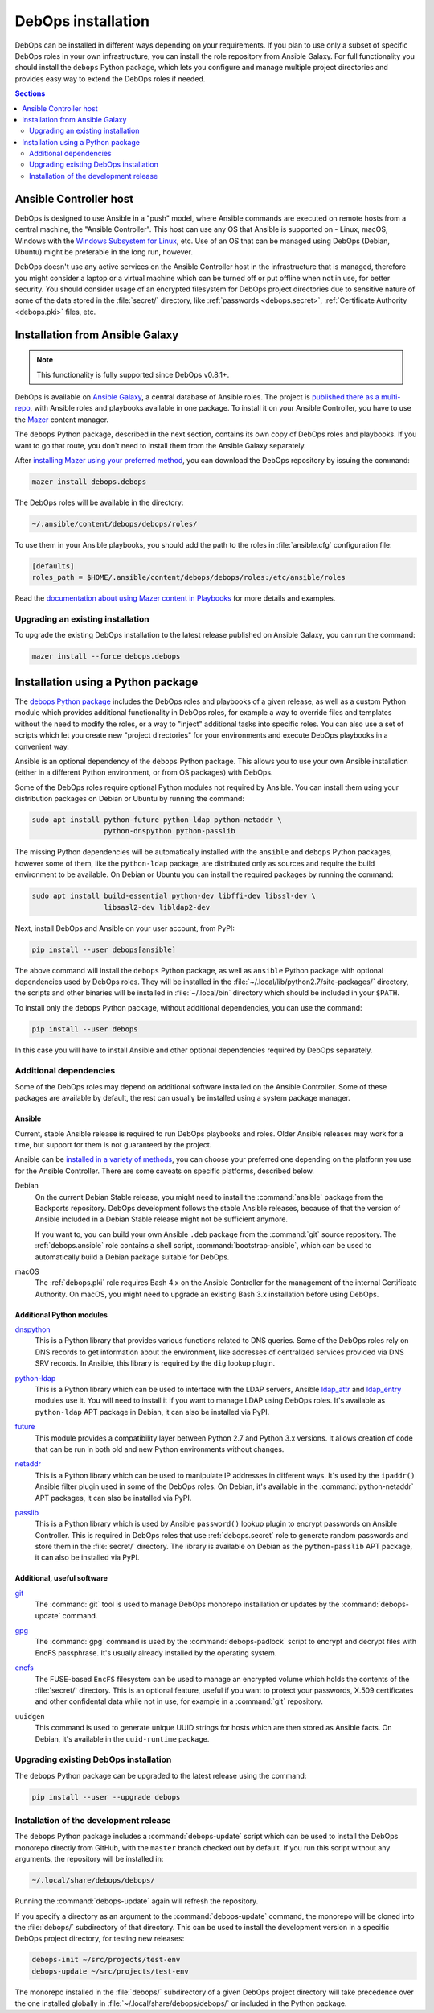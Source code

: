 .. _install:

DebOps installation
===================

DebOps can be installed in different ways depending on your requirements.  If
you plan to use only a subset of specific DebOps roles in your own
infrastructure, you can install the role repository from Ansible Galaxy. For
full functionality you should install the ``debops`` Python package, which lets
you configure and manage multiple project directories and provides easy way to
extend the DebOps roles if needed.

.. contents:: Sections
   :local:
   :depth: 2


Ansible Controller host
-----------------------

DebOps is designed to use Ansible in a "push" model, where Ansible commands are
executed on remote hosts from a central machine, the "Ansible Controller". This
host can use any OS that Ansible is supported on - Linux, macOS, Windows with
the `Windows Subsystem for Linux`__, etc. Use of an OS that can be managed
using DebOps (Debian, Ubuntu) might be preferable in the long run, however.

.. __: https://www.jeffgeerling.com/blog/2017/using-ansible-through-windows-10s-subsystem-linux

DebOps doesn't use any active services on the Ansible Controller host in the
infrastructure that is managed, therefore you might consider a laptop or
a virtual machine which can be turned off or put offline when not in use, for
better security. You should consider usage of an encrypted filesystem for
DebOps project directories due to sensitive nature of some of the data stored
in the :file:`secret/` directory, like :ref:`passwords <debops.secret>`,
:ref:`Certificate Authority <debops.pki>` files, etc.


Installation from Ansible Galaxy
--------------------------------

.. note:: This functionality is fully supported since DebOps v0.8.1+.

DebOps is available on `Ansible Galaxy`__, a central database of Ansible roles.
The project is `published there as a multi-repo`__, with Ansible roles and
playbooks available in one package. To install it on your Ansible Controller,
you have to use the `Mazer`__ content manager.

The ``debops`` Python package, described in the next section, contains its own
copy of DebOps roles and playbooks. If you want to go that route, you don't
need to install them from the Ansible Galaxy separately.

.. __: https://galaxy.ansible.com/
.. __: https://galaxy.ansible.com/debops/debops
.. __: https://galaxy.ansible.com/docs/mazer/index.html

After `installing Mazer using your preferred method`__, you can download the
DebOps repository by issuing the command:

.. __: https://galaxy.ansible.com/docs/mazer/install.html

.. code-block:: console

   mazer install debops.debops

The DebOps roles will be available in the directory:

.. code-block:: none

   ~/.ansible/content/debops/debops/roles/

To use them in your Ansible playbooks, you should add the path to the roles in
:file:`ansible.cfg` configuration file:

.. code-block:: ini

   [defaults]
   roles_path = $HOME/.ansible/content/debops/debops/roles:/etc/ansible/roles

Read the `documentation about using Mazer content in Playbooks`__ for more
details and examples.

.. __: https://galaxy.ansible.com/docs/mazer/examples.html#using-mazer-content

Upgrading an existing installation
~~~~~~~~~~~~~~~~~~~~~~~~~~~~~~~~~~

To upgrade the existing DebOps installation to the latest release published on
Ansible Galaxy, you can run the command:

.. code-block:: console

   mazer install --force debops.debops


Installation using a Python package
-----------------------------------

The `debops Python package`__ includes the DebOps roles and playbooks of
a given release, as well as a custom Python module which provides additional
functionality in DebOps roles, for example a way to override files and
templates without the need to modify the roles, or a way to "inject" additional
tasks into specific roles. You can also use a set of scripts which let you
create new "project directories" for your environments and execute DebOps
playbooks in a convenient way.

.. __: https://pypi.org/project/debops/

Ansible is an optional dependency of the ``debops`` Python package. This allows
you to use your own Ansible installation (either in a different Python
environment, or from OS packages) with DebOps.

Some of the DebOps roles require optional Python modules not required by
Ansible. You can install them using your distribution packages on Debian or
Ubuntu by running the command:

.. code-block:: console

   sudo apt install python-future python-ldap python-netaddr \
                    python-dnspython python-passlib

The missing Python dependencies will be automatically installed with the
``ansible`` and ``debops`` Python packages, however some of them, like the
``python-ldap`` package, are distributed only as sources and require the build
environment to be available. On Debian or Ubuntu you can install the required
packages by running the command:

.. code-block:: console

   sudo apt install build-essential python-dev libffi-dev libssl-dev \
                    libsasl2-dev libldap2-dev

Next, install DebOps and Ansible on your user account, from PyPI:

.. code-block:: console

   pip install --user debops[ansible]

The above command will install the ``debops`` Python package, as well as
``ansible`` Python package with optional dependencies used by DebOps roles.
They will be installed in the :file:`~/.local/lib/python2.7/site-packages/`
directory, the scripts and other binaries will be installed in
:file:`~/.local/bin` directory which should be included in your ``$PATH``.

To install only the ``debops`` Python package, without additional dependencies,
you can use the command:

.. code-block:: console

   pip install --user debops

In this case you will have to install Ansible and other optional dependencies
required by DebOps separately.


Additional dependencies
~~~~~~~~~~~~~~~~~~~~~~~

Some of the DebOps roles may depend on additional software installed on the
Ansible Controller. Some of these packages are available by default, the rest
can usually be installed using a system package manager.

Ansible
^^^^^^^

Current, stable Ansible release is required to run DebOps playbooks and roles.
Older Ansible releases may work for a time, but support for them is not
guaranteed by the project.

Ansible can be `installed in a variety of methods`__, you can choose your
preferred one depending on the platform you use for the Ansible Controller.
There are some caveats on specific platforms, described below.

.. __: https://docs.ansible.com/ansible/latest/intro_installation.html

Debian
  On the current Debian Stable release, you might need to install the
  :command:`ansible` package from the Backports repository. DebOps development
  follows the stable Ansible releases, because of that the version of Ansible
  included in a Debian Stable release might not be sufficient anymore.

  If you want to, you can build your own Ansible ``.deb`` package from the
  :command:`git` source repository. The :ref:`debops.ansible` role contains
  a shell script, :command:`bootstrap-ansible`, which can be used to
  automatically build a Debian package suitable for DebOps.

macOS
  The :ref:`debops.pki` role requires Bash 4.x on the Ansible Controller for
  the management of the internal Certificate Authority. On macOS, you might
  need to upgrade an existing Bash 3.x installation before using DebOps.


Additional Python modules
^^^^^^^^^^^^^^^^^^^^^^^^^

`dnspython`__
  This is a Python library that provides various functions related to DNS
  queries. Some of the DebOps roles rely on DNS records to get information
  about the environment, like addresses of centralized services provided via
  DNS SRV records. In Ansible, this library is required by the ``dig`` lookup
  plugin.

.. __: http://www.dnspython.org/

`python-ldap`__
  This is a Python library which can be used to interface with the LDAP
  servers, Ansible `ldap_attr`__ and `ldap_entry`__ modules use it. You will
  need to install it if you want to manage LDAP using DebOps roles. It's
  available as ``python-ldap`` APT package in Debian, it can also be installed
  via PyPI.

.. __: https://www.python-ldap.org/en/latest/
.. __: https://docs.ansible.com/ansible/latest/ldap_attr_module.html
.. __: https://docs.ansible.com/ansible/latest/ldap_entry_module.html

`future`__
  This module provides a compatibility layer between Python 2.7 and Python 3.x
  versions. It allows creation of code that can be run in both old and new
  Python environments without changes.

.. __: http://python-future.org/

`netaddr`__
  This is a Python library which can be used to manipulate IP addresses in
  different ways. It's used by the ``ipaddr()`` Ansible filter plugin used in
  some of the DebOps roles. On Debian, it's available in the
  :command:`python-netaddr` APT packages, it can also be installed via PyPI.

.. __: https://github.com/drkjam/netaddr/

`passlib`__
  This is a Python library which is used by Ansible ``password()`` lookup
  plugin to encrypt passwords on Ansible Controller. This is required in DebOps
  roles that use :ref:`debops.secret` role to generate random passwords and
  store them in the :file:`secret/` directory. The library is available on
  Debian as the ``python-passlib`` APT package, it can also be installed via
  PyPI.

.. __: https://bitbucket.org/ecollins/passlib/wiki/Home

Additional, useful software
^^^^^^^^^^^^^^^^^^^^^^^^^^^

`git`__
  The :command:`git` tool is used to manage DebOps monorepo installation or
  updates by the :command:`debops-update` command.

.. __: https://git-scm.com/

`gpg`__
  The :command:`gpg` command is used by the :command:`debops-padlock` script to
  encrypt and decrypt files with EncFS passphrase. It's usually already
  installed by the operating system.

.. __: https://www.gnupg.org/

`encfs`__
  The FUSE-based ``EncFS`` filesystem can be used to manage an encrypted volume
  which holds the contents of the :file:`secret/` directory. This is an optional
  feature, useful if you want to protect your passwords, X.509 certificates and
  other confidental data while not in use, for example in a :command:`git`
  repository.

.. __: https://en.wikipedia.org/wiki/EncFS

``uuidgen``
  This command is used to generate unique UUID strings for hosts which are then
  stored as Ansible facts. On Debian, it's available in the ``uuid-runtime``
  package.

Upgrading existing DebOps installation
~~~~~~~~~~~~~~~~~~~~~~~~~~~~~~~~~~~~~~

The ``debops`` Python package can be upgraded to the latest release using the
command:

.. code-block:: console

   pip install --user --upgrade debops

Installation of the development release
~~~~~~~~~~~~~~~~~~~~~~~~~~~~~~~~~~~~~~~

The ``debops`` Python package includes a :command:`debops-update` script which
can be used to install the DebOps monorepo directly from GitHub, with the
``master`` branch checked out by default. If you run this script without any
arguments, the repository will be installed in:

.. code-block:: none

   ~/.local/share/debops/debops/

Running the :command:`debops-update` again will refresh the repository.

If you specify a directory as an argument to the :command:`debops-update`
command, the monorepo will be cloned into the :file:`debops/` subdirectory of
that directory. This can be used to install the development version in
a specific DebOps project directory, for testing new releases:

.. code-block:: console

   debops-init ~/src/projects/test-env
   debops-update ~/src/projects/test-env

The monorepo installed in the :file:`debops/` subdirectory of a given DebOps
project directory will take precedence over the one installed globally in
:file:`~/.local/share/debops/debops/` or included in the Python package.
